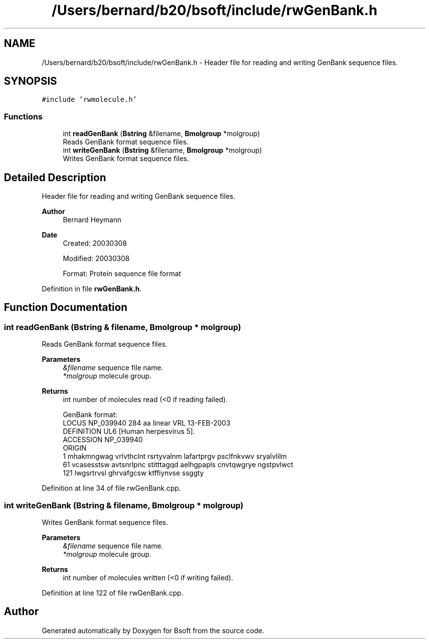 .TH "/Users/bernard/b20/bsoft/include/rwGenBank.h" 3 "Wed Sep 1 2021" "Version 2.1.0" "Bsoft" \" -*- nroff -*-
.ad l
.nh
.SH NAME
/Users/bernard/b20/bsoft/include/rwGenBank.h \- Header file for reading and writing GenBank sequence files\&.  

.SH SYNOPSIS
.br
.PP
\fC#include 'rwmolecule\&.h'\fP
.br

.SS "Functions"

.in +1c
.ti -1c
.RI "int \fBreadGenBank\fP (\fBBstring\fP &filename, \fBBmolgroup\fP *molgroup)"
.br
.RI "Reads GenBank format sequence files\&. "
.ti -1c
.RI "int \fBwriteGenBank\fP (\fBBstring\fP &filename, \fBBmolgroup\fP *molgroup)"
.br
.RI "Writes GenBank format sequence files\&. "
.in -1c
.SH "Detailed Description"
.PP 
Header file for reading and writing GenBank sequence files\&. 


.PP
\fBAuthor\fP
.RS 4
Bernard Heymann 
.RE
.PP
\fBDate\fP
.RS 4
Created: 20030308 
.PP
Modified: 20030308 
.PP
.nf
Format: Protein sequence file format

.fi
.PP
 
.RE
.PP

.PP
Definition in file \fBrwGenBank\&.h\fP\&.
.SH "Function Documentation"
.PP 
.SS "int readGenBank (\fBBstring\fP & filename, \fBBmolgroup\fP * molgroup)"

.PP
Reads GenBank format sequence files\&. 
.PP
\fBParameters\fP
.RS 4
\fI&filename\fP sequence file name\&. 
.br
\fI*molgroup\fP molecule group\&. 
.RE
.PP
\fBReturns\fP
.RS 4
int number of molecules read (<0 if reading failed)\&. 
.PP
.nf
GenBank format:
LOCUS       NP_039940                284 aa            linear   VRL 13-FEB-2003
DEFINITION  UL6 [Human herpesvirus 5].
ACCESSION   NP_039940
ORIGIN      
        1 mhakmngwag vrlvthclnt rsrtyvalnm lafartprgv psclfnkvwv sryalvlilm
       61 vcasesstsw avtsnrlpnc stitttagqd aelhgpapls cnvtqwgrye ngstpvlwct
      121 lwgsrtrvsl ghrvafgcsw ktffiynvse ssggty

.fi
.PP
 
.RE
.PP

.PP
Definition at line 34 of file rwGenBank\&.cpp\&.
.SS "int writeGenBank (\fBBstring\fP & filename, \fBBmolgroup\fP * molgroup)"

.PP
Writes GenBank format sequence files\&. 
.PP
\fBParameters\fP
.RS 4
\fI&filename\fP sequence file name\&. 
.br
\fI*molgroup\fP molecule group\&. 
.RE
.PP
\fBReturns\fP
.RS 4
int number of molecules written (<0 if writing failed)\&. 
.RE
.PP

.PP
Definition at line 122 of file rwGenBank\&.cpp\&.
.SH "Author"
.PP 
Generated automatically by Doxygen for Bsoft from the source code\&.
